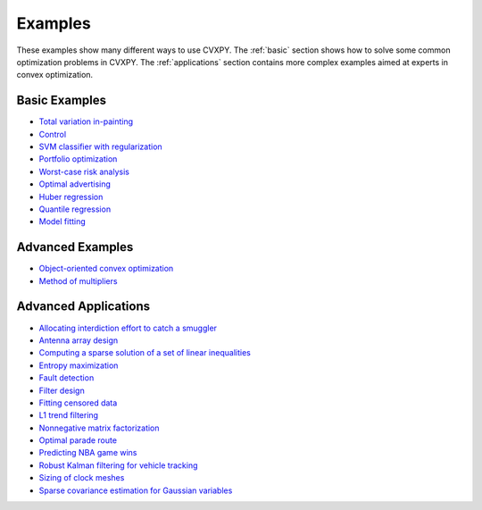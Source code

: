 .. _examples:

Examples
========

These examples show many different ways to use CVXPY. The :ref:`basic` section shows how to solve some common optimization problems in CVXPY. The :ref:`applications` section contains more complex examples aimed at experts in convex optimization.

.. _basic:

Basic Examples
--------------

- `Total variation in-painting <http://nbviewer.ipython.org/github/cvxgrp/cvxpy/blob/master/examples/notebooks/WWW/tv_inpainting.ipynb>`_

- `Control <http://nbviewer.ipython.org/github/cvxgrp/cvx_short_course/blob/master/intro/control.ipynb>`_

- `SVM classifier with regularization <http://nbviewer.ipython.org/github/cvxgrp/cvx_short_course/blob/master/intro/SVM.ipynb>`_

- `Portfolio optimization <http://nbviewer.ipython.org/github/cvxgrp/cvx_short_course/blob/master/applications/portfolio_optimization.ipynb>`_

- `Worst-case risk analysis <http://nbviewer.ipython.org/github/cvxgrp/cvx_short_course/blob/master/applications/worst_case_analysis.ipynb>`_

- `Optimal advertising <http://nbviewer.ipython.org/github/cvxgrp/cvx_short_course/blob/master/applications/optimal_advertising.ipynb>`_

- `Huber regression <http://nbviewer.ipython.org/github/cvxgrp/cvx_short_course/blob/master/applications/huber_regression.ipynb>`_

- `Quantile regression <http://nbviewer.ipython.org/github/cvxgrp/cvx_short_course/blob/master/applications/quantile_regression.ipynb>`_

- `Model fitting <http://nbviewer.ipython.org/github/cvxgrp/cvx_short_course/blob/master/applications/model_fitting.ipynb>`_

.. _advanced-python:

Advanced Examples
-----------------

- `Object-oriented convex optimization <http://nbviewer.ipython.org/github/cvxgrp/cvxpy/blob/master/examples/notebooks/WWW/OOCO.ipynb>`_

- `Method of multipliers <http://nbviewer.ipython.org/github/cvxgrp/cvxpy/blob/master/examples/notebooks/WWW/MM.ipynb>`_

.. _applications:

Advanced Applications
---------------------

- `Allocating interdiction effort to catch a smuggler <http://nbviewer.ipython.org/github/cvxgrp/cvxpy/blob/master/examples/notebooks/WWW/interdiction.ipynb>`_
- `Antenna array design <http://nbviewer.ipython.org/github/cvxgrp/cvxpy/blob/master/examples/notebooks/WWW/ant_array_min_beamwidth.ipynb>`_
- `Computing a sparse solution of a set of linear inequalities <http://nbviewer.ipython.org/github/cvxgrp/cvxpy/blob/master/examples/notebooks/WWW/sparse_solution.ipynb>`_
- `Entropy maximization <http://nbviewer.ipython.org/github/cvxgrp/cvxpy/blob/master/examples/notebooks/WWW/max_entropy.ipynb>`_
- `Fault detection <http://nbviewer.ipython.org/github/cvxgrp/cvxpy/blob/master/examples/notebooks/WWW/fault_detection.ipynb>`_
- `Filter design <http://nbviewer.ipython.org/github/cvxgrp/cvxpy/blob/master/examples/notebooks/WWW/fir_chebychev_design.ipynb>`_
- `Fitting censored data <http://nbviewer.ipython.org/github/cvxgrp/cvxpy/blob/master/examples/notebooks/WWW/censored_data.ipynb>`_
- `L1 trend filtering <http://nbviewer.ipython.org/github/cvxgrp/cvxpy/blob/master/examples/notebooks/WWW/l1_trend_filter.ipynb>`_
- `Nonnegative matrix factorization <http://nbviewer.ipython.org/github/cvxgrp/cvxpy/blob/master/examples/notebooks/WWW/nonneg_matrix_fact.ipynb>`_
- `Optimal parade route <http://nbviewer.ipython.org/github/cvxgrp/cvxpy/blob/master/examples/notebooks/WWW/parade_route.ipynb>`_
- `Predicting NBA game wins <http://nbviewer.ipython.org/github/cvxgrp/cvxpy/blob/master/examples/notebooks/WWW/nba_ranking.ipynb>`_
- `Robust Kalman filtering for vehicle tracking <http://nbviewer.ipython.org/github/cvxgrp/cvxpy/blob/master/examples/notebooks/WWW/robust_kalman.ipynb>`_
- `Sizing of clock meshes <http://nbviewer.ipython.org/github/cvxgrp/cvxpy/blob/master/examples/notebooks/WWW/clock_mesh.ipynb>`_
- `Sparse covariance estimation for Gaussian variables <http://nbviewer.ipython.org/github/cvxgrp/cvxpy/blob/master/examples/notebooks/WWW/sparse_covariance_est.ipynb>`_
